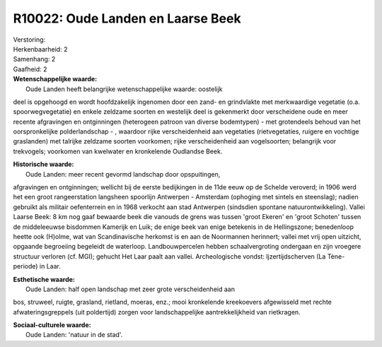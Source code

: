 R10022: Oude Landen en Laarse Beek
==================================

| Verstoring:

| Herkenbaarheid: 2

| Samenhang: 2

| Gaafheid: 2

| **Wetenschappelijke waarde:**
|  Oude Landen heeft belangrijke wetenschappelijke waarde: oostelijk
deel is opgehoogd en wordt hoofdzakelijk ingenomen door een zand- en
grindvlakte met merkwaardige vegetatie (o.a. spoorwegvegetatie) en
enkele zeldzame soorten en westelijk deel is gekenmerkt door
verscheidene oude en meer recente afgravingen en ontginningen
(heterogeen patroon van diverse bodemtypen) - met grotendeels behoud van
het oorspronkelijke polderlandschap - , waardoor rijke verscheidenheid
aan vegetaties (rietvegetaties, ruigere en vochtige graslanden) met
talrijke zeldzame soorten voorkomen; rijke verscheidenheid aan
vogelsoorten; belangrijk voor trekvogels; voorkomen van kwelwater en
kronkelende Oudlandse Beek.

| **Historische waarde:**
|  Oude Landen: meer recent gevormd landschap door opspuitingen,
afgravingen en ontginningen; wellicht bij de eerste bedijkingen in de
11de eeuw op de Schelde veroverd; in 1906 werd het een groot
rangeerstation langsheen spoorlijn Antwerpen - Amsterdam (ophoging met
sintels en steenslag); nadien gebruikt als militair oefenterrein en in
1968 verkocht aan stad Antwerpen (sindsdien spontane
natuurontwikkeling). Vallei Laarse Beek: 8 km nog gaaf bewaarde beek die
vanouds de grens was tussen 'groot Ekeren' en 'groot Schoten' tussen de
middeleeuwse bisdommen Kamerijk en Luik; de enige beek van enige
betekenis in de Hellingszone; benedenloop heette ook (H)olme, wat van
Scandinavische herkomst is en aan de Noormannen herinnert; vallei met
vrij open uitzicht, opgaande begroeiing begeleidt de waterloop.
Landbouwpercelen hebben schaalvergroting ondergaan en zijn vroegere
structuur verloren (cf. MGI); gehucht Het Laar paalt aan vallei.
Archeologische vondst: Ijzertijdscherven (La Tène-periode) in Laar.

| **Esthetische waarde:**
|  Oude Landen: half open landschap met zeer grote verscheidenheid aan
bos, struweel, ruigte, grasland, rietland, moeras, enz.; mooi
kronkelende kreekoevers afgewisseld met rechte afwateringsgreppels (uit
poldertijd) zorgen voor landschappelijke aantrekkelijkheid van
rietkragen.

| **Sociaal-culturele waarde:**
|  Oude Landen: 'natuur in de stad'.



